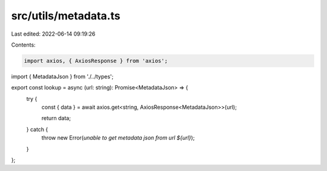 src/utils/metadata.ts
=====================

Last edited: 2022-06-14 09:19:26

Contents:

.. code-block:: ts

    import axios, { AxiosResponse } from 'axios';
import { MetadataJson } from './../types';

export const lookup = async (url: string): Promise<MetadataJson> => {
  try {
    const { data } = await axios.get<string, AxiosResponse<MetadataJson>>(url);

    return data;
  } catch {
    throw new Error(`unable to get metadata json from url ${url}`);
  }
};


